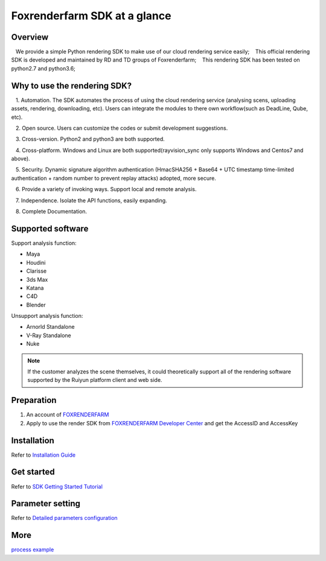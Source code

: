 .. _header-n0:

Foxrenderfarm SDK at a glance
===============================

.. _header-n2:

Overview
------------

   We provide a simple Python rendering SDK to make use of our cloud rendering service easily;
   This official rendering SDK is developed and maintained by RD and TD groups of Foxrenderfarm;
   This rendering SDK has been tested on python2.7 and python3.6;

.. _header-n5:

Why to use the rendering SDK?
------------------------------

   1. Automation. The SDK automates the process of using the cloud rendering service (analysing scens, uploading assets, rendering, downloading, etc). Users can integrate the modules to there own workflow(such as DeadLine, Qube, etc).

   2. Open source. Users can customize the codes or submit development suggestions.

   3. Cross-version. Python2 and python3 are both supported.

   4. Cross-platform. Windows and Linux are both supported(rayvision_sync only supports Windows and Centos7 and above).

   5. Security. Dynamic signature algorithm authentication (HmacSHA256 + Base64 + UTC timestamp time-limited authentication + random number to prevent replay attacks) adopted, more secure.

   6. Provide a variety of invoking ways. Support local and remote analysis.

   7. Independence. Isolate the API functions, easily expanding.

   8. Complete Documentation.


.. _header-n8:

Supported software
---------------------

Support analysis function:

- Maya

- Houdini

- Clarisse

- 3ds Max

- Katana

- C4D

- Blender

Unsupport analysis function:

- Arnorld Standalone

- V-Ray Standalone

- Nuke

.. note::
   If the customer analyzes the scene themselves, it could theoretically support all of the rendering software supported by the Ruiyun platform client and web side.

.. _header-n19:

Preparation
-----------------

1. An account of `FOXRENDERFARM <https://task.foxrenderfarm.com/>`__

2. Apply to use the render SDK from `FOXRENDERFARM Developer Center <https://task.foxrenderfarm.com/user/developer>`__ and get the AccessID and AccessKey

.. _header-n26:

Installation
--------------

Refer to `Installation Guide <installation_guide.html>`_

.. _header-n29:

Get started
-----------------

Refer to `SDK Getting Started Tutorial <SDK_tutorial.html>`_

.. _header-n33:

Parameter setting
-------------------

Refer to `Detailed parameters configuration <para_configration.html>`_

.. _header-n37:

More
----------

`process example <demo/index.html>`_
